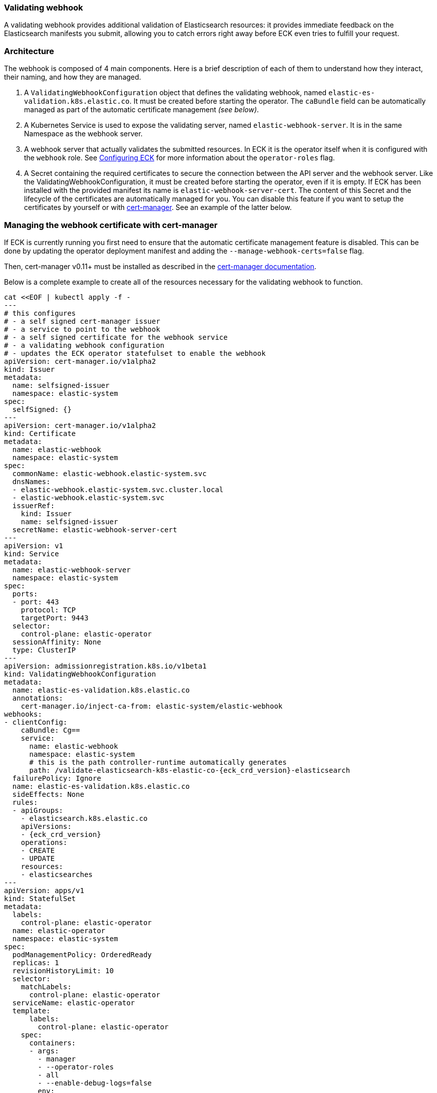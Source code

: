 [id="{p}-webhook"]
=== Validating webhook

A validating webhook provides additional validation of Elasticsearch resources: it provides immediate feedback on the Elasticsearch manifests you submit, allowing you to catch errors right away before ECK even tries to fulfill your request.

[float]
=== Architecture
The webhook is composed of 4 main components. Here is a brief description of each of them to understand how they interact, their naming, and how they are managed.

. A `ValidatingWebhookConfiguration` object that defines the validating webhook, named `elastic-es-validation.k8s.elastic.co`. It must be created before starting the operator. The `caBundle` field can be automatically managed as part of the automatic certificate management _(see below)_.
. A Kubernetes Service is used to expose the validating server, named `elastic-webhook-server`. It is in the same Namespace as the webhook server.
. A webhook server that actually validates the submitted resources. In ECK it is the operator itself when it
is configured with the `webhook` role. See <<{p}-operator-config,Configuring ECK>> for more information about the
`operator-roles` flag.
. A Secret containing the required certificates to secure the connection between the API server and the webhook server.
Like the ValidatingWebhookConfiguration, it must be created before starting the operator, even if it is empty.
If ECK has been installed with the provided manifest its name is `elastic-webhook-server-cert`.
The content of this Secret and the lifecycle of the certificates are automatically managed for you. You can disable
this feature if you want to setup the certificates by yourself or with https://github.com/jetstack/cert-manager[cert-manager]. See an example of the latter below.

[float]
=== Managing the webhook certificate with cert-manager

If ECK is currently running you first need to ensure that the automatic certificate management feature is disabled.
This can be done by updating the operator deployment manifest and adding the `--manage-webhook-certs=false` flag.

Then, cert-manager v0.11+ must be installed as described in the https://docs.cert-manager.io/en/latest/getting-started/install/[cert-manager documentation].

Below is a complete example to create all of the resources necessary for the validating webhook to function.

[source,yaml,subs="attributes,+macros"]
----
cat $$<<$$EOF | kubectl apply -f -
---
# this configures
# - a self signed cert-manager issuer
# - a service to point to the webhook
# - a self signed certificate for the webhook service
# - a validating webhook configuration
# - updates the ECK operator statefulset to enable the webhook
apiVersion: cert-manager.io/v1alpha2
kind: Issuer
metadata:
  name: selfsigned-issuer
  namespace: elastic-system
spec:
  selfSigned: {}
---
apiVersion: cert-manager.io/v1alpha2
kind: Certificate
metadata:
  name: elastic-webhook
  namespace: elastic-system
spec:
  commonName: elastic-webhook.elastic-system.svc
  dnsNames:
  - elastic-webhook.elastic-system.svc.cluster.local
  - elastic-webhook.elastic-system.svc
  issuerRef:
    kind: Issuer
    name: selfsigned-issuer
  secretName: elastic-webhook-server-cert
---
apiVersion: v1
kind: Service
metadata:
  name: elastic-webhook-server
  namespace: elastic-system
spec:
  ports:
  - port: 443
    protocol: TCP
    targetPort: 9443
  selector:
    control-plane: elastic-operator
  sessionAffinity: None
  type: ClusterIP
---
apiVersion: admissionregistration.k8s.io/v1beta1
kind: ValidatingWebhookConfiguration
metadata:
  name: elastic-es-validation.k8s.elastic.co
  annotations:
    cert-manager.io/inject-ca-from: elastic-system/elastic-webhook
webhooks:
- clientConfig:
    caBundle: Cg==
    service:
      name: elastic-webhook
      namespace: elastic-system
      # this is the path controller-runtime automatically generates
      path: /validate-elasticsearch-k8s-elastic-co-{eck_crd_version}-elasticsearch
  failurePolicy: Ignore
  name: elastic-es-validation.k8s.elastic.co
  sideEffects: None
  rules:
  - apiGroups:
    - elasticsearch.k8s.elastic.co
    apiVersions:
    - {eck_crd_version}
    operations:
    - CREATE
    - UPDATE
    resources:
    - elasticsearches
---
apiVersion: apps/v1
kind: StatefulSet
metadata:
  labels:
    control-plane: elastic-operator
  name: elastic-operator
  namespace: elastic-system
spec:
  podManagementPolicy: OrderedReady
  replicas: 1
  revisionHistoryLimit: 10
  selector:
    matchLabels:
      control-plane: elastic-operator
  serviceName: elastic-operator
  template:
      labels:
        control-plane: elastic-operator
    spec:
      containers:
      - args:
        - manager
        - --operator-roles
        - all
        - --enable-debug-logs=false
        env:
        - name: WEBHOOK_SECRET
          value: elastic-webhook-server-cert
        - name: OPERATOR_NAMESPACE
          valueFrom:
            fieldRef:
              apiVersion: v1
              fieldPath: metadata.namespace
        - name: OPERATOR_IMAGE
          value: docker.elastic.co/eck/eck-operator:{eck_version}
        image: docker.elastic.co/eck/eck-operator:{eck_version}
        imagePullPolicy: Always
        name: manager
        ports:
        - containerPort: 9443
          name: webhook-server
          protocol: TCP
        volumeMounts:
        # this is the path controller-runtime looks for certs and should not be changed
        - mountPath: /tmp/k8s-webhook-server/serving-certs
          name: cert
          readOnly: true
        resources:
          limits:
            cpu: "1"
            memory: 150Mi
          requests:
            cpu: 100m
            memory: 50Mi
      volumes:
      - name: cert
        secret:
          defaultMode: 420
          secretName: elastic-webhook-server-cert
      dnsPolicy: ClusterFirst
      restartPolicy: Always
      schedulerName: default-scheduler
      securityContext: {}
      serviceAccount: elastic-operator
      serviceAccountName: elastic-operator
      terminationGracePeriodSeconds: 10
  updateStrategy:
    rollingUpdate:
      partition: 0
    type: RollingUpdate
EOF
----

NOTE: This example assumes that you have installed the operator in the `elastic-system` namespace.

[float]
=== Troubleshooting

Webhooks require network connectivity between the Kubernetes API server and the operator.
See <<{p}-webhook-troubleshooting,Webhook troubleshooting>> for more information about some known problems with some Kubernetes providers.
